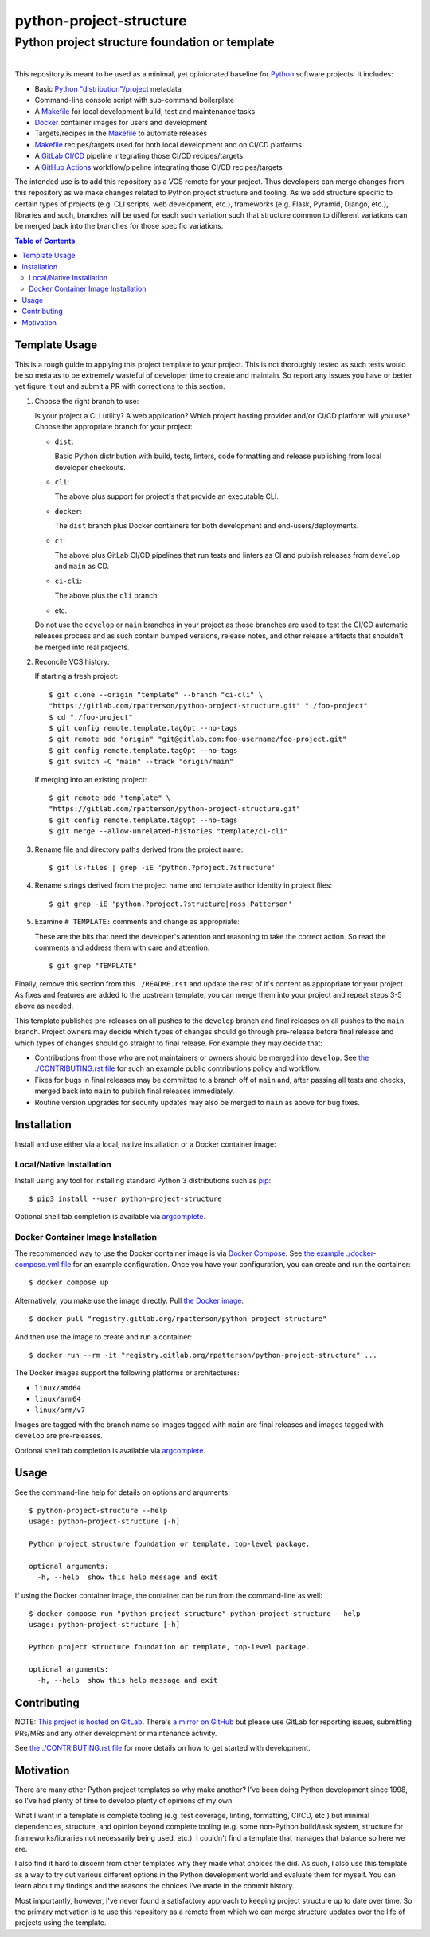 ########################################################################################
python-project-structure
########################################################################################
Python project structure foundation or template
****************************************************************************************

.. list-table::
   :class: borderless align-right

   * - .. figure:: https://img.shields.io/pypi/v/python-project-structure.svg?logo=pypi&label=PyPI&logoColor=gold
          :alt: PyPI latest release version
          :target: https://pypi.org/project/python-project-structure/
       .. figure:: https://img.shields.io/pypi/dm/python-project-structure.svg?color=blue&label=Downloads&logo=pypi&logoColor=gold
          :alt: PyPI downloads per month
          :target: https://pypi.org/project/python-project-structure/
       .. figure:: https://img.shields.io/pypi/pyversions/python-project-structure.svg?logo=python&label=Python&logoColor=gold
          :alt: PyPI Python versions
          :target: https://pypi.org/project/python-project-structure/
       .. figure:: https://img.shields.io/badge/code%20style-black-000000.svg
          :alt: Python code style
          :target: https://github.com/psf/black

     - .. figure:: https://gitlab.com/rpatterson/python-project-structure/-/badges/release.svg
	  :alt: GitLab latest release
	  :target: https://gitlab.com/rpatterson/python-project-structure/-/releases
       .. figure:: https://gitlab.com/rpatterson/python-project-structure/badges/main/pipeline.svg
          :alt: GitLab CI/CD pipeline status
          :target: https://gitlab.com/rpatterson/python-project-structure/-/commits/main
       .. figure:: https://gitlab.com/rpatterson/python-project-structure/badges/main/coverage.svg
          :alt: GitLab coverage report
	  :target: https://gitlab.com/rpatterson/python-project-structure/-/commits/main
       .. figure:: https://img.shields.io/gitlab/stars/rpatterson/python-project-structure?gitlab_url=https%3A%2F%2Fgitlab.com&logo=gitlab
	  :alt: GitLab repo stars
	  :target: https://gitlab.com/rpatterson/python-project-structure

     - .. figure:: https://img.shields.io/github/v/release/rpatterson/python-project-structure?logo=github
	  :alt: GitHub release (latest SemVer)
	  :target: https://github.com/rpatterson/python-project-structure/releases
       .. figure:: https://github.com/rpatterson/python-project-structure/actions/workflows/build-test.yml/badge.svg
          :alt: GitHub Actions status
          :target: https://github.com/rpatterson/python-project-structure/actions/workflows/build-test.yml
       .. figure:: https://codecov.io/github/rpatterson/python-project-structure/branch/main/graph/badge.svg?token=GNKVQ8VYOU
          :alt: Codecov test coverage
	  :target: https://codecov.io/github/rpatterson/python-project-structure
       .. figure:: https://img.shields.io/github/stars/rpatterson/python-project-structure?logo=github
	  :alt: GitHub repo stars
	  :target: https://github.com/rpatterson/python-project-structure/

     - .. figure:: https://img.shields.io/docker/v/merpatterson/python-project-structure/main?sort=semver&logo=docker
          :alt: Docker Hub image version (latest semver)
          :target: https://hub.docker.com/r/merpatterson/python-project-structure
       .. figure:: https://img.shields.io/docker/pulls/merpatterson/python-project-structure?logo=docker
          :alt: Docker Hub image pulls count
          :target: https://hub.docker.com/r/merpatterson/python-project-structure
       .. figure:: https://img.shields.io/docker/stars/merpatterson/python-project-structure?logo=docker
	  :alt: Docker Hub stars
          :target: https://hub.docker.com/r/merpatterson/python-project-structure
       .. figure:: https://img.shields.io/docker/image-size/merpatterson/python-project-structure?logo=docker
	  :alt: Docker Hub image size (latest semver)
          :target: https://hub.docker.com/r/merpatterson/python-project-structure

     - .. figure:: https://img.shields.io/keybase/pgp/rpatterson?logo=keybase
          :alt: KeyBase PGP key ID
          :target: https://keybase.io/rpatterson
       .. figure:: https://img.shields.io/github/followers/rpatterson?style=social
          :alt: GitHub followers count
          :target: https://github.com/rpatterson
       .. figure:: https://img.shields.io/liberapay/receives/rpatterson.svg?logo=liberapay
          :alt: LiberaPay donated per week
          :target: https://liberapay.com/rpatterson/donate
       .. figure:: https://img.shields.io/liberapay/patrons/rpatterson.svg?logo=liberapay
          :alt: LiberaPay patrons count
          :target: https://liberapay.com/rpatterson/donate


This repository is meant to be used as a minimal, yet opinionated baseline for `Python`_
software projects.  It includes:

- Basic `Python "distribution"/project`_ metadata
- Command-line console script with sub-command boilerplate
- A `Makefile`_ for local development build, test and maintenance tasks
- `Docker`_ container images for users and development
- Targets/recipes in the `Makefile`_ to automate releases
- `Makefile`_ recipes/targets used for both local development and on CI/CD platforms
- A `GitLab CI/CD`_ pipeline integrating those CI/CD recipes/targets
- A `GitHub Actions`_ workflow/pipeline integrating those CI/CD recipes/targets

The intended use is to add this repository as a VCS remote for your project.  Thus
developers can merge changes from this repository as we make changes related to Python
project structure and tooling.  As we add structure specific to certain types of
projects (e.g. CLI scripts, web development, etc.), frameworks (e.g. Flask, Pyramid,
Django, etc.), libraries and such, branches will be used for each such variation such
that structure common to different variations can be merged back into the branches for
those specific variations.

.. contents:: Table of Contents


****************************************************************************************
Template Usage
****************************************************************************************

This is a rough guide to applying this project template to your project.  This is not
thoroughly tested as such tests would be so meta as to be extremely wasteful of
developer time to create and maintain.  So report any issues you have or better yet
figure it out and submit a PR with corrections to this section.

#. Choose the right branch to use:

   Is your project a CLI utility?  A web application?  Which project hosting provider
   and/or CI/CD platform will you use?  Choose the appropriate branch for your project:

   - ``dist``:

     Basic Python distribution with build, tests, linters, code formatting and release
     publishing from local developer checkouts.

   - ``cli``:

     The above plus support for project's that provide an executable CLI.

   - ``docker``:

     The ``dist`` branch plus Docker containers for both development and
     end-users/deployments.

   - ``ci``:

     The above plus GitLab CI/CD pipelines that run tests and linters as CI and
     publish releases from ``develop`` and ``main`` as CD.

   - ``ci-cli``:

     The above plus the ``cli`` branch.

   - etc.

   Do not use the ``develop`` or ``main`` branches in your project as those branches
   are used to test the CI/CD automatic releases process and as such contain bumped
   versions, release notes, and other release artifacts that shouldn't be merged into
   real projects.

#. Reconcile VCS history:

   If starting a fresh project::

     $ git clone --origin "template" --branch "ci-cli" \
     "https://gitlab.com/rpatterson/python-project-structure.git" "./foo-project"
     $ cd "./foo-project"
     $ git config remote.template.tagOpt --no-tags
     $ git remote add "origin" "git@gitlab.com:foo-username/foo-project.git"
     $ git config remote.template.tagOpt --no-tags
     $ git switch -C "main" --track "origin/main"

   If merging into an existing project::

     $ git remote add "template" \
     "https://gitlab.com/rpatterson/python-project-structure.git"
     $ git config remote.template.tagOpt --no-tags
     $ git merge --allow-unrelated-histories "template/ci-cli"

#. Rename file and directory paths derived from the project name::

     $ git ls-files | grep -iE 'python.?project.?structure'

#. Rename strings derived from the project name and template author identity in project
   files::

     $ git grep -iE 'python.?project.?structure|ross|Patterson'

#. Examine ``# TEMPLATE:`` comments and change as appropriate:

   These are the bits that need the developer's attention and reasoning to take the
   correct action.  So read the comments and address them with care and attention::

     $ git grep "TEMPLATE"

Finally, remove this section from this ``./README.rst`` and update the rest of it's
content as appropriate for your project.  As fixes and features are added to the
upstream template, you can merge them into your project and repeat steps 3-5 above as
needed.

This template publishes pre-releases on all pushes to the ``develop`` branch and final
releases on all pushes to the ``main`` branch.  Project owners may decide which types
of changes should go through pre-release before final release and which types of changes
should go straight to final release.  For example they may decide that:

- Contributions from those who are not maintainers or owners should be merged into
  ``develop``.  See `the ./CONTRIBUTING.rst file`_ for such an example public
  contributions policy and workflow.

- Fixes for bugs in final releases may be committed to a branch off of ``main`` and,
  after passing all tests and checks, merged back into ``main`` to publish final
  releases immediately.

- Routine version upgrades for security updates may also be merged to ``main`` as
  above for bug fixes.


****************************************************************************************
Installation
****************************************************************************************

Install and use either via a local, native installation or a Docker container image:

Local/Native Installation
========================================================================================

Install using any tool for installing standard Python 3 distributions such as `pip`_::

  $ pip3 install --user python-project-structure

Optional shell tab completion is available via `argcomplete`_.

Docker Container Image Installation
========================================================================================

The recommended way to use the Docker container image is via `Docker Compose`_.  See
`the example ./docker-compose.yml file`_ for an example configuration.  Once you have
your configuration, you can create and run the container::

  $ docker compose up

Alternatively, you make use the image directly.  Pull `the Docker image`_::

  $ docker pull "registry.gitlab.org/rpatterson/python-project-structure"

And then use the image to create and run a container::

  $ docker run --rm -it "registry.gitlab.org/rpatterson/python-project-structure" ...

The Docker images support the following platforms or architectures:

- ``linux/amd64``
- ``linux/arm64``
- ``linux/arm/v7``

Images are tagged with the branch name so images tagged with ``main`` are final releases
and images tagged with ``develop`` are pre-releases.

Optional shell tab completion is available via `argcomplete`_.


****************************************************************************************
Usage
****************************************************************************************

See the command-line help for details on options and arguments::

  $ python-project-structure --help
  usage: python-project-structure [-h]

  Python project structure foundation or template, top-level package.

  optional arguments:
    -h, --help  show this help message and exit

If using the Docker container image, the container can be run from the command-line as
well::

  $ docker compose run "python-project-structure" python-project-structure --help
  usage: python-project-structure [-h]

  Python project structure foundation or template, top-level package.

  optional arguments:
    -h, --help  show this help message and exit


****************************************************************************************
Contributing
****************************************************************************************

NOTE: `This project is hosted on GitLab`_.  There's `a mirror on GitHub`_ but please use
GitLab for reporting issues, submitting PRs/MRs and any other development or maintenance
activity.

See `the ./CONTRIBUTING.rst file`_ for more details on how to get started with
development.


****************************************************************************************
Motivation
****************************************************************************************

There are many other Python project templates so why make another? I've been doing
Python development since 1998, so I've had plenty of time to develop plenty of opinions
of my own.

What I want in a template is complete tooling (e.g. test coverage, linting, formatting,
CI/CD, etc.) but minimal dependencies, structure, and opinion beyond complete tooling
(e.g. some non-Python build/task system, structure for frameworks/libraries not
necessarily being used, etc.).  I couldn't find a template that manages that balance so
here we are.

I also find it hard to discern from other templates why they made what choices the did.
As such, I also use this template as a way to try out various different options in the
Python development world and evaluate them for myself.  You can learn about my findings
and the reasons the choices I've made in the commit history.

Most importantly, however, I've never found a satisfactory approach to keeping project
structure up to date over time.  So the primary motivation is to use this repository as
a remote from which we can merge structure updates over the life of projects using the
template.


.. _Python: https://docs.python.org/3/library/logging.html
.. _Python "distribution"/project: https://docs.python.org/3/distributing/index.html
.. _pip: https://pip.pypa.io/en/stable/installation/
.. _argcomplete: https://kislyuk.github.io/argcomplete/#installation

.. _`This project is hosted on GitLab`:
   https://gitlab.com/rpatterson/python-project-structure
.. _`a mirror on GitHub`:
   https://github.com/rpatterson/python-project-structure
.. _`Docker`: https://docs.docker.com/
.. _`Docker Compose`: https://docs.docker.com/compose/
.. _the Docker image: https://hub.docker.com/r/merpatterson/python-project-structure

.. _`GitLab CI/CD`: https://docs.gitlab.com/ee/ci/

.. _`GitHub Actions`: https://docs.github.com/en/actions

.. _Makefile:
   https://gitlab.com/rpatterson/python-project-structure/blob/main/Makefile
.. _`the example ./docker-compose.yml file`:
   https://gitlab.com/rpatterson/python-project-structure/blob/main/docker-compose.yml
.. _`the ./CONTRIBUTING.rst file`:
   https://gitlab.com/rpatterson/python-project-structure/blob/main/CONTRIBUTING.rst
